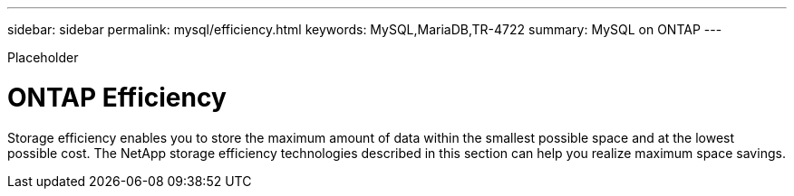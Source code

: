 ---
sidebar: sidebar
permalink: mysql/efficiency.html
keywords: MySQL,MariaDB,TR-4722
summary: MySQL on ONTAP
---


[.lead]

Placeholder



= ONTAP Efficiency

Storage efficiency enables you to store the maximum amount of data within the smallest possible space and at the lowest possible cost. The NetApp storage efficiency technologies described in this section can help you realize maximum space savings.
